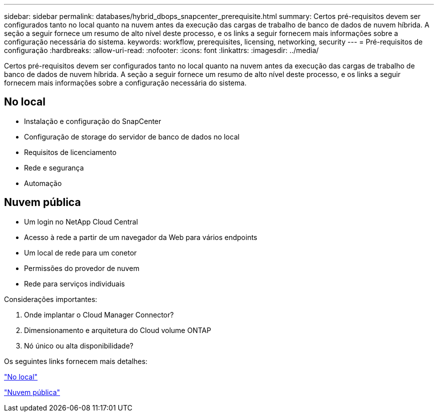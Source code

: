 ---
sidebar: sidebar 
permalink: databases/hybrid_dbops_snapcenter_prerequisite.html 
summary: Certos pré-requisitos devem ser configurados tanto no local quanto na nuvem antes da execução das cargas de trabalho de banco de dados de nuvem híbrida. A seção a seguir fornece um resumo de alto nível deste processo, e os links a seguir fornecem mais informações sobre a configuração necessária do sistema. 
keywords: workflow, prerequisites, licensing, networking, security 
---
= Pré-requisitos de configuração
:hardbreaks:
:allow-uri-read: 
:nofooter: 
:icons: font
:linkattrs: 
:imagesdir: ../media/


[role="lead"]
Certos pré-requisitos devem ser configurados tanto no local quanto na nuvem antes da execução das cargas de trabalho de banco de dados de nuvem híbrida. A seção a seguir fornece um resumo de alto nível deste processo, e os links a seguir fornecem mais informações sobre a configuração necessária do sistema.



== No local

* Instalação e configuração do SnapCenter
* Configuração de storage do servidor de banco de dados no local
* Requisitos de licenciamento
* Rede e segurança
* Automação




== Nuvem pública

* Um login no NetApp Cloud Central
* Acesso à rede a partir de um navegador da Web para vários endpoints
* Um local de rede para um conetor
* Permissões do provedor de nuvem
* Rede para serviços individuais


Considerações importantes:

. Onde implantar o Cloud Manager Connector?
. Dimensionamento e arquitetura do Cloud volume ONTAP
. Nó único ou alta disponibilidade?


Os seguintes links fornecem mais detalhes:

link:hybrid_dbops_snapcenter_prereq_onprem.html["No local"]

link:hybrid_dbops_snapcenter_prereq_cloud.html["Nuvem pública"]
